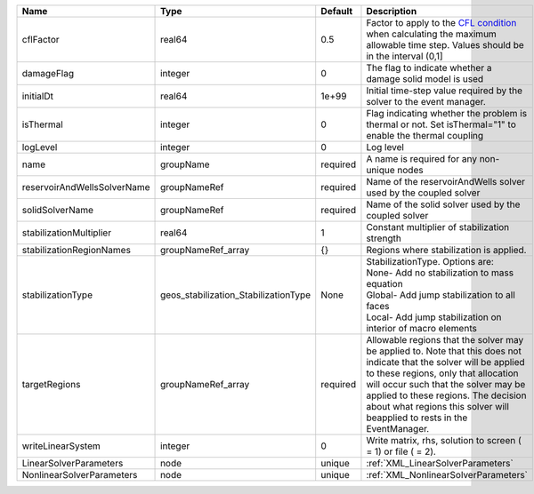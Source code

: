 

=========================== ==================================== ======== ====================================================================================================================================================================================================================================================================================================================== 
Name                        Type                                 Default  Description                                                                                                                                                                                                                                                                                                            
=========================== ==================================== ======== ====================================================================================================================================================================================================================================================================================================================== 
cflFactor                   real64                               0.5      Factor to apply to the `CFL condition <http://en.wikipedia.org/wiki/Courant-Friedrichs-Lewy_condition>`_ when calculating the maximum allowable time step. Values should be in the interval (0,1]                                                                                                                      
damageFlag                  integer                              0        The flag to indicate whether a damage solid model is used                                                                                                                                                                                                                                                              
initialDt                   real64                               1e+99    Initial time-step value required by the solver to the event manager.                                                                                                                                                                                                                                                   
isThermal                   integer                              0        Flag indicating whether the problem is thermal or not. Set isThermal="1" to enable the thermal coupling                                                                                                                                                                                                                
logLevel                    integer                              0        Log level                                                                                                                                                                                                                                                                                                              
name                        groupName                            required A name is required for any non-unique nodes                                                                                                                                                                                                                                                                            
reservoirAndWellsSolverName groupNameRef                         required Name of the reservoirAndWells solver used by the coupled solver                                                                                                                                                                                                                                                        
solidSolverName             groupNameRef                         required Name of the solid solver used by the coupled solver                                                                                                                                                                                                                                                                    
stabilizationMultiplier     real64                               1        Constant multiplier of stabilization strength                                                                                                                                                                                                                                                                          
stabilizationRegionNames    groupNameRef_array                   {}       Regions where stabilization is applied.                                                                                                                                                                                                                                                                                
stabilizationType           geos_stabilization_StabilizationType None     | StabilizationType. Options are:                                                                                                                                                                                                                                                                                        
                                                                          | None- Add no stabilization to mass equation                                                                                                                                                                                                                                                                            
                                                                          | Global- Add jump stabilization to all faces                                                                                                                                                                                                                                                                            
                                                                          | Local- Add jump stabilization on interior of macro elements                                                                                                                                                                                                                                                            
targetRegions               groupNameRef_array                   required Allowable regions that the solver may be applied to. Note that this does not indicate that the solver will be applied to these regions, only that allocation will occur such that the solver may be applied to these regions. The decision about what regions this solver will beapplied to rests in the EventManager. 
writeLinearSystem           integer                              0        Write matrix, rhs, solution to screen ( = 1) or file ( = 2).                                                                                                                                                                                                                                                           
LinearSolverParameters      node                                 unique   :ref:`XML_LinearSolverParameters`                                                                                                                                                                                                                                                                                      
NonlinearSolverParameters   node                                 unique   :ref:`XML_NonlinearSolverParameters`                                                                                                                                                                                                                                                                                   
=========================== ==================================== ======== ====================================================================================================================================================================================================================================================================================================================== 


